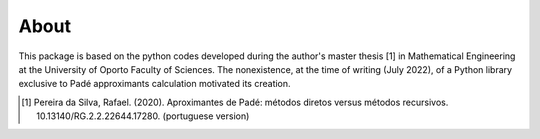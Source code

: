 
About
=====

This package is based on the python codes developed during the author's master thesis [1] in Mathematical Engineering at the University of Oporto Faculty of Sciences. The nonexistence, at the time of writing (July 2022), of a Python library exclusive to Padé approximants calculation motivated its creation.

.. [1] Pereira da Silva, Rafael. (2020). Aproximantes de Padé: métodos diretos versus métodos recursivos. 10.13140/RG.2.2.22644.17280. (portuguese version)


